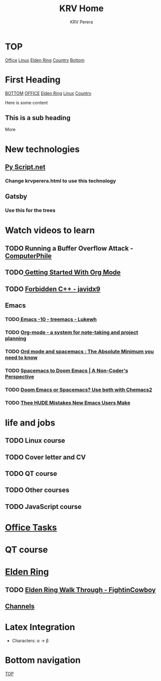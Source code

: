 #+title: KRV Home
#+author: KRV Perera
#+email: rukshan.viduranga@gmail.com


* TOP
:PROPERTIES:
:CUSTOM_ID: TOP
:END:
[[file:office.org][Office]] [[file:linux.org][Linux]] [[file:EldenRing.org][Elden Ring]] [[file:country.org][Country]] [[#BOTTOM][Bottom]]

* First Heading
:PROPERTIES:
:CUSTOM_ID: TOP
:END:
[[#BOTTOM][BOTTOM]] [[file:office.org][OFFICE]] [[file:EldenRing.org][Elden Ring]] [[file:linux.org][Linux]] [[file:country.org][Country]]

Here is some content

** This is a sub heading

More

* New technologies
** [[https://pyscript.net/][Py Script.net]]
*** Change krvperera.html to use this technology
** Gatsby
*** Use this for the trees

* Watch videos to learn

** TODO Running a Buffer Overflow Attack - [[https://www.youtube.com/watch?v=1S0aBV-Waeo][ComputerPhile]]
** TODO[[https://www.youtube.com/watch?v=SzA2YODtgK4][ Getting Started With Org Mode]]
** TODO [[https://www.youtube.com/watch?v=j0_u26Vpb4w][Forbidden C++ - javidx9]]
** Emacs
*** TODO[[https://www.youtube.com/watch?v=Bu7nF9hPSts][ Emacs -10 - treemacs - Lukewh]]

*** TODO [[https://www.youtube.com/watch?v=oJTwQvgfgMM][Org-mode - a system for note-taking and project planning]]
*** TODO [[https://www.youtube.com/watch?v=S4f-GUxu3CY][Ord mode and spacemacs : The Absolute Minimum you need to know]]
*** TODO [[https://www.youtube.com/watch?v=oFH4GcnBxIg][Spacemacs to Doom Emacs | A Non-Coder's Perspective]]
*** TODO [[https://www.youtube.com/watch?v=hHdM2wVM1PI][Doom Emacs or Spacemacs? Use both with Chemacs2]]
*** TODO [[https://www.youtube.com/watch?v=s0ed8Da3mjE][Thee HUDE Mistakes New Emacs Users Make]]

* life and jobs

** TODO Linux course
DEADLINE: <2022-05-07 Sat>
** TODO Cover letter and CV
DEADLINE: <2022-05-14 Sat>
** TODO QT course
DEADLINE: <2022-05-28 Sat>
** TODO Other courses
** TODO JavaScript course


* [[file:office.org][Office Tasks]]


* QT course




* [[file:EldenRing.org][Elden Ring]]
** TODO [[file:EldenRing.org::#FIGHTINCOWBOY][Elden Ring Walk Through - FightinCowboy]]
** [[file:EldenRing.org::#CHANNELS][Channels]]

* Latex Integration

- Characters: \alpha \rightarrow \beta
* Bottom navigation
:PROPERTIES:
:CUSTOM_ID: BOTTOM
:END:
[[#TOP][TOP]]
